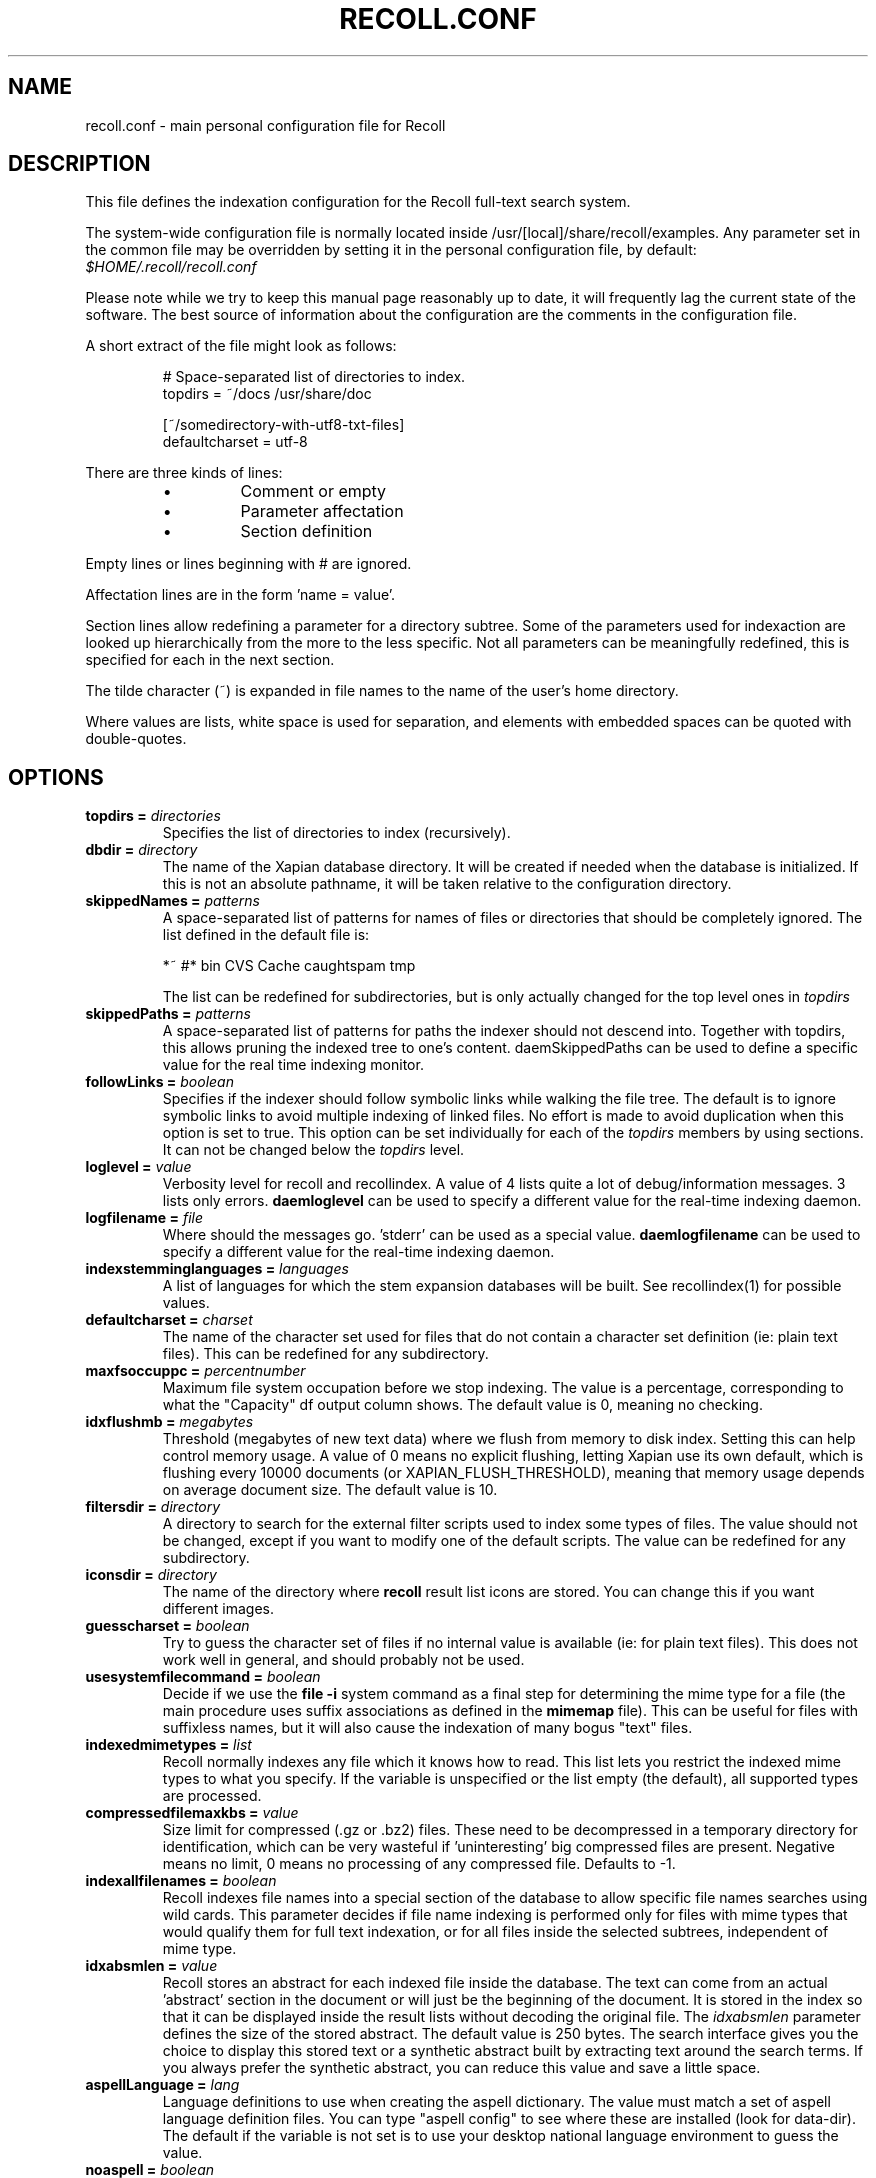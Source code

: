 .\" $Id: recoll.conf.5,v 1.5 2007-07-13 10:18:49 dockes Exp $ (C) 2005 J.F.Dockes\$
.TH RECOLL.CONF 5 "8 January 2006"
.SH NAME
recoll.conf \- main personal configuration file for Recoll
.SH DESCRIPTION
This file defines the indexation configuration for the Recoll full-text search
system.
.LP
The system-wide configuration file is normally located inside
/usr/[local]/share/recoll/examples. Any parameter set in the common file
may be overridden by setting it in the personal configuration file, by default:
.IR $HOME/.recoll/recoll.conf
.LP
Please note while we try to keep this manual page reasonably up to date, it
will frequently lag the current state of the software. The best source of
information about the configuration are the comments in the configuration
file.

.LP
A short extract of the file might look as follows:
.IP
.nf

# Space-separated list of directories to index.
topdirs =  ~/docs /usr/share/doc

[~/somedirectory-with-utf8-txt-files]
defaultcharset = utf-8

.fi
.LP
There are three kinds of lines: 
.RS
.IP \(bu
Comment or empty
.IP \(bu
Parameter affectation
.IP \(bu
Section definition
.RE
.LP
Empty lines or lines beginning with # are ignored.
.LP
Affectation lines are in the form 'name = value'.
.LP
Section lines allow redefining a parameter for a directory subtree. Some of
the parameters used for indexaction are looked up hierarchically from the
more to the less specific. Not all parameters can be meaningfully
redefined, this is specified for each in the next section.
.LP
The tilde character (~) is expanded in file names to the name of the user's
home directory.
.LP
Where values are lists, white space is used for separation, and elements with
embedded spaces can be quoted with double-quotes.
.SH OPTIONS
.TP
.BI "topdirs = "  directories
Specifies the list of directories to index (recursively). 
.TP
.BI "dbdir = " directory
The name of the Xapian database directory. It will be created if needed
when the database is initialized. If this is not an absolute pathname, it
will be taken relative to the configuration directory.
.TP
.BI "skippedNames = " patterns
A space-separated list of patterns for names of files or directories that
should be completely ignored. The list defined in the default file is:
.sp
.nf
*~ #* bin CVS  Cache caughtspam  tmp

.fi
The list can be redefined for subdirectories, but is only actually changed
for the top level ones in 
.I topdirs
.TP
.BI "skippedPaths = " patterns
A space-separated list of patterns for paths the indexer should not descend
into. Together with topdirs, this allows pruning the indexed tree to one's
content. daemSkippedPaths can be used to define a specific value for the
real time indexing monitor.
.TP
.BI "followLinks = " boolean
Specifies if the indexer should follow
symbolic links while walking the file tree. The default is
to ignore symbolic links to avoid multiple indexing of
linked files. No effort is made to avoid duplication when
this option is set to true. This option can be set
individually for each of the 
.I topdirs
members by using sections. It can not be changed below the
.I topdirs
level.
.TP
.BI "loglevel = " value
Verbosity level for recoll and recollindex. A value of 4 lists quite a lot of
debug/information messages. 3 lists only errors. 
.B daemloglevel
can be used to specify a different value for the real-time indexing daemon.
.TP
.BI "logfilename = " file
Where should the messages go. 'stderr' can be used as a special value.
.B daemlogfilename
can be used to specify a different value for the real-time indexing daemon.
.TP
.BI "indexstemminglanguages = " languages
A list of languages for which the stem expansion databases will be
built. See recollindex(1) for possible values.
.TP
.BI "defaultcharset = " charset
The name of the character set used for files that do not contain a
character set definition (ie: plain text files). This can be redefined for
any subdirectory.
.TP
.BI "maxfsoccuppc = " percentnumber
Maximum file system occupation before we
stop indexing. The value is a percentage, corresponding to
what the "Capacity" df output column shows.  The default
value is 0, meaning no checking.
.TP
.BI "idxflushmb = " megabytes
Threshold (megabytes of new text data)
where we flush from memory to disk index. Setting this can
help control memory usage. A value of 0 means no explicit
flushing, letting Xapian use its own default, which is
flushing every 10000 documents (or XAPIAN_FLUSH_THRESHOLD), meaning that
memory usage depends on average document size. The default value is 10.
.TP
.BI "filtersdir = " directory
A directory to search for the external filter scripts used to index some
types of files. The value should not be changed, except if you want to
modify one of the default scripts. The value can be redefined for any
subdirectory. 
.TP
.BI "iconsdir = " directory
The name of the directory where 
.B recoll
result list icons are stored. You can change this if you want different
images.
.TP
.BI "guesscharset = " boolean
Try to guess the character set of files if no internal value is available
(ie: for plain text files). This does not work well in general, and should
probably not be used.
.TP
.BI "usesystemfilecommand = " boolean
Decide if we use the 
.B "file \-i"
system command as a final step for determining the mime type for a file
(the main procedure uses suffix associations as defined in the 
.B mimemap 
file). This can be useful for files with suffixless names, but it will
also cause the indexation of many bogus "text" files.
.TP
.BI "indexedmimetypes = " list
Recoll normally indexes any file which it knows how to read. This list lets
you restrict the indexed mime types to what you specify. If the variable is
unspecified or the list empty (the default), all supported types are
processed.
.TP
.BI "compressedfilemaxkbs = " value
Size limit for compressed (.gz or .bz2) files. These need to be
decompressed in a temporary directory for identification, which can be very
wasteful if 'uninteresting' big compressed files are present.  Negative
means no limit, 0 means no processing of any compressed file. Defaults 
to \-1.
.TP
.BI "indexallfilenames = " boolean
Recoll indexes file names into a special section of the database to allow
specific file names searches using wild cards. This parameter decides if
file name indexing is performed only for files with mime types that would
qualify them for full text indexation, or for all files inside
the selected subtrees, independent of mime type.
.TP
.BI "idxabsmlen = " value
Recoll stores an abstract for each indexed file inside the database. The
text can come from an actual 'abstract' section in the document or will
just be the beginning of the document. It is stored in the index so that it
can be displayed inside the result lists without decoding the original
file. The
.I idxabsmlen
parameter defines the size of the stored abstract. The default value is 250
bytes.  The search interface gives you the choice to display this stored
text or a synthetic abstract built by extracting text around the search
terms. If you always prefer the synthetic abstract, you can reduce this
value and save a little space.
.TP
.BI "aspellLanguage = " lang
Language definitions to use when creating the aspell dictionary.  The value
must match a set of aspell language definition files. You can type "aspell
config" to see where these are installed (look for data-dir). The default
if the variable is not set is to use your desktop national language
environment to guess the value.
.TP
.BI "noaspell = " boolean
If this is set, the aspell dictionary generation is turned off. Useful for
cases where you don't need the functionality or when it is unusable because
aspell crashes during dictionary generation.
.TP
.BI "nocjk = " boolean
If this set to true, specific east asian (Chinese Korean Japanese)
characters/word splitting is turned off. This will save a small amount of
cpu if you have no CJK documents. If your document base does include such
text but you are not interested in searching it, setting
.I nocjk
may be a significant time and space saver.
.TP
.BI "cjkngramlen = " value
This lets you adjust the size of n-grams used for indexing CJK text. The
default value of 2 is probably appropriate in most cases. A value of 3
would allow more precision and efficiency on longer words, but the index
will be approximately twice as large.
.SH SEE ALSO
.PP 
recollindex(1) recoll(1)
